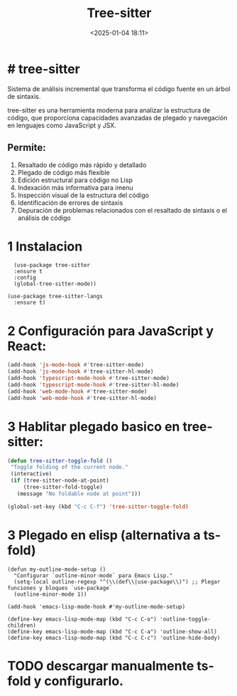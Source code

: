 #+TITLE: Tree-sitter
#+date: <2025-01-04 18:11>
#+description: 
#+filetags: emacs

* # tree-sitter

Sistema de análisis incremental que transforma el código fuente en un árbol de sintaxis.

tree-sitter es una herramienta moderna para analizar la estructura de código, que proporciona capacidades avanzadas de plegado y navegación en lenguajes como JavaScript y JSX.

** Permite: 
  1. Resaltado de código más rápido y detallado
  2. Plegado de código más flexible 
  3. Edición estructural para código no Lisp 
  4. Indexación más informativa para imenu 
  5. Inspección visual de la estructura del código 
  6. Identificación de errores de sintaxis 
  7. Depuración de problemas relacionados con el resaltado de sintaxis o el análisis de código 

* 1 Instalacion

#+BEGIN_SRC elisp
  (use-package tree-sitter
  :ensure t
  :config
  (global-tree-sitter-mode))

(use-package tree-sitter-langs
  :ensure t)
#+END_SRC

* 2 Configuración para JavaScript y React:

#+BEGIN_SRC lisp
  (add-hook 'js-mode-hook #'tree-sitter-mode)
  (add-hook 'js-mode-hook #'tree-sitter-hl-mode)
  (add-hook 'typescript-mode-hook #'tree-sitter-mode)
  (add-hook 'typescript-mode-hook #'tree-sitter-hl-mode)
  (add-hook 'web-mode-hook #'tree-sitter-mode)
  (add-hook 'web-mode-hook #'tree-sitter-hl-mode)
#+END_SRC

* 3 Hablitar plegado basico en tree-sitter:

#+BEGIN_SRC lisp
 (defun tree-sitter-toggle-fold ()
  "Toggle folding of the current node."
  (interactive)
  (if (tree-sitter-node-at-point)
      (tree-sitter-fold-toggle)
    (message "No foldable node at point")))

 (global-set-key (kbd "C-c C-f") 'tree-sitter-toggle-fold)
#+END_SRC

* 3 Plegado en elisp (alternativa a ts-fold)

#+BEGIN_SRC elisp
(defun my-outline-mode-setup ()
  "Configurar `outline-minor-mode` para Emacs Lisp."
  (setq-local outline-regexp "^(\\(def\\|use-package\\)") ;; Plegar funciones y bloques `use-package`
  (outline-minor-mode 1))

(add-hook 'emacs-lisp-mode-hook #'my-outline-mode-setup)

(define-key emacs-lisp-mode-map (kbd "C-c C-o") 'outline-toggle-children)
(define-key emacs-lisp-mode-map (kbd "C-c C-a") 'outline-show-all)
(define-key emacs-lisp-mode-map (kbd "C-c C-c") 'outline-hide-body)
#+END_SRC

* TODO descargar manualmente ts-fold y configurarlo.
